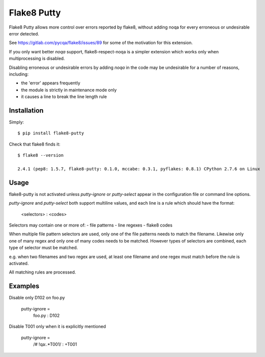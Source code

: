 Flake8 Putty
============

Flake8 Putty allows more control over errors reported by flake8,
without adding noqa for every erroneous or undesirable error detected.

See https://gitlab.com/pycqa/flake8/issues/89 for some of the motivation
for this extension.

If you only want better `noqa` support, flake8-respect-noqa is a simpler
extension which works only when multiprocessing is disabled.

Disabling erroneous or undesirable errors by adding `noqa` in the code
may be undesirable for a number of reasons, including:

- the 'error' appears frequently
- the module is strictly in maintenance mode only
- it causes a line to break the line length rule

Installation
------------

Simply::

  $ pip install flake8-putty

Check that flake8 finds it::


  $ flake8 --version

  2.4.1 (pep8: 1.5.7, flake8-putty: 0.1.0, mccabe: 0.3.1, pyflakes: 0.8.1) CPython 2.7.6 on Linux

Usage
-----

flake8-putty is not activated unless `putty-ignore` or `putty-select` appear
in the configuration file or command line options.

`putty-ignore` and `putty-select` both support multiline values, and each
line is a rule which should have the format:

  <selectors> : <codes>

Selectors may contain one or more of:
- file patterns
- line regexes
- flake8 codes

When multiple file pattern selectors are used, only one of the file patterns
needs to match the filename.
Likewise only one of many regex and only one of many codes needs to be matched.
However types of selectors are combined, each type of selector must be matched.

e.g. when two filenames and two regex are used, at least one filename and one
regex must match before the rule is activated.

All matching rules are processed.

Examples
--------

Disable only D102 on foo.py

  putty-ignore =
    foo.py : D102

Disable T001 only when it is explicitly mentioned

  putty-ignore =
    /# !qa:.*T001/ : +T001
